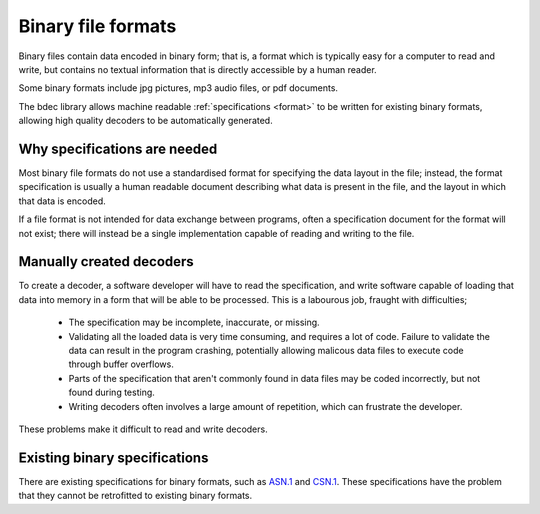 
===================
Binary file formats
===================

Binary files contain data encoded in binary form; that is, a format which is
typically easy for a computer to read and write, but contains no textual
information that is directly accessible by a human reader.

Some binary formats include jpg pictures, mp3 audio files, or pdf documents.

The bdec library allows machine readable :ref:`specifications <format>`
to be written for existing binary formats, allowing high quality decoders to
be automatically generated.


Why specifications are needed
=============================

Most binary file formats do not use a standardised format for specifying
the data layout in the file; instead, the format specification is usually a
human readable document describing what data is present in the file, and the
layout in which that data is encoded.

If a file format is not intended for data exchange between programs, often
a specification document for the format will not exist; there will instead be 
a single implementation capable of reading and writing to the file.


Manually created decoders
=========================

To create a decoder, a software developer will have to read the specification,
and write software capable of loading that data into memory in a form that
will be able to be processed. This is a labourous job, fraught with
difficulties;

    * The specification may be incomplete, inaccurate, or missing.
    * Validating all the loaded data is very time consuming, and requires
      a lot of code. Failure to validate the data can result in the program
      crashing, potentially allowing malicous data files to execute code
      through buffer overflows.
    * Parts of the specification that aren't commonly found in data files
      may be coded incorrectly, but not found during testing.
    * Writing decoders often involves a large amount of repetition, which
      can frustrate the developer.

These problems make it difficult to read and write decoders.


Existing binary specifications
==============================

There are existing specifications for binary formats, such as `ASN.1`_ and
`CSN.1`_. These specifications have the problem that they cannot be retrofitted
to existing binary formats.

.. _ASN.1: www.asn1.org
.. _CSN.1: www.csn1.info


